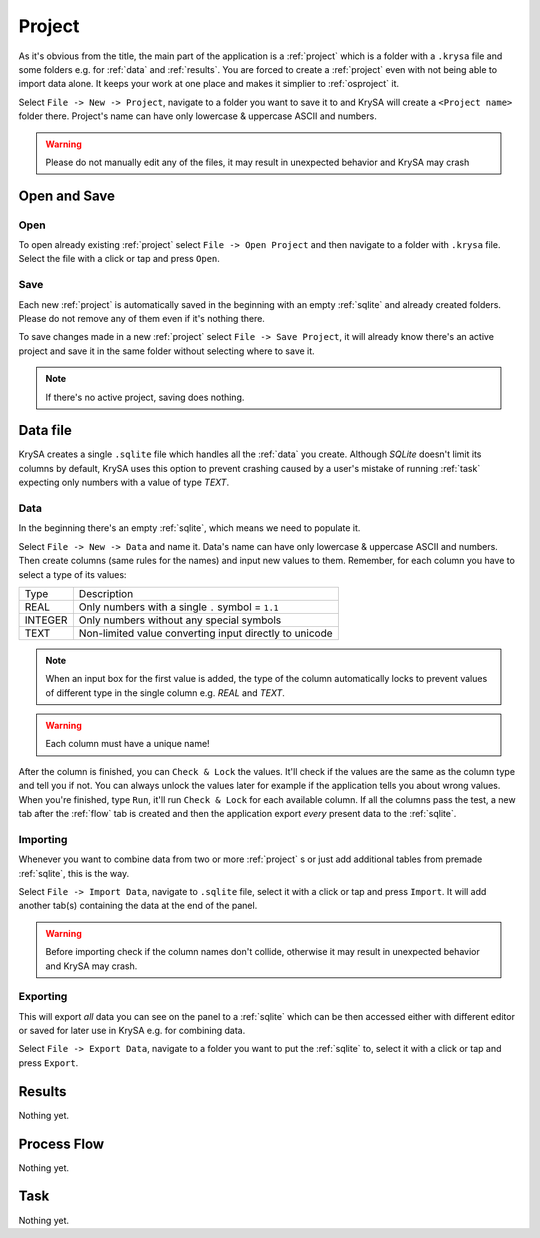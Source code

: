 .. _project:

Project
=======

.. |charlimit| replace:: can have only lowercase & uppercase ASCII and numbers
.. |crash| replace:: it may result in unexpected behavior and KrySA may crash

As it's obvious from the title, the main part of the application is a
:ref:`project` which is a folder with a ``.krysa`` file and some folders e.g.
for :ref:`data` and :ref:`results`. You are forced to create a :ref:`project`
even with not being able to import data alone. It keeps your work at one place
and makes it simplier to :ref:`osproject` it.

Select ``File -> New -> Project``, navigate to a folder you want to save it to
and KrySA will create a ``<Project name>`` folder there. Project's name
|charlimit|.

.. warning:: Please do not manually edit any of the files, |crash|

.. _osproject:

Open and Save
-------------

Open
~~~~

To open already existing :ref:`project` select ``File -> Open Project`` and
then navigate to a folder with ``.krysa`` file. Select the file with a click or
tap and press ``Open``.

Save
~~~~

Each new :ref:`project` is automatically saved in the beginning with an empty
:ref:`sqlite` and already created folders. Please do not remove any of them even
if it's nothing there.

To save changes made in a new :ref:`project` select ``File -> Save Project``,
it will already know there's an active project and save it in the same folder
without selecting where to save it.

.. note:: If there's no active project, saving does nothing.

.. _sqlite:

Data file
---------

KrySA creates a single ``.sqlite`` file which handles all the :ref:`data` you
create. Although `SQLite` doesn't limit its columns by default, KrySA uses this
option to prevent crashing caused by a user's mistake of running :ref:`task`
expecting only numbers with a value of type `TEXT`.

.. _data:

Data
~~~~

In the beginning there's an empty :ref:`sqlite`, which means we need to
populate it.

Select ``File -> New -> Data`` and name it. Data's name |charlimit|. Then
create columns (same rules for the names) and input new values to them.
Remember, for each column you have to select a type of its values:

========== ========================================================
   Type    Description
---------- --------------------------------------------------------
REAL       Only numbers with a single ``.`` symbol = ``1.1``
INTEGER    Only numbers without any special symbols
TEXT       Non-limited value converting input directly to unicode
========== ========================================================

.. note:: When an input box for the first value is added, the type of the
   column automatically locks to prevent values of different type in the single
   column e.g. `REAL` and `TEXT`.

.. warning:: Each column must have a unique name!

After the column is finished, you can ``Check & Lock`` the values. It'll check
if the values are the same as the column type and tell you if not. You can
always unlock the values later for example if the application tells you about
wrong values. When you're finished, type ``Run``, it'll run ``Check & Lock``
for each available column. If all the columns pass the test, a new tab after
the :ref:`flow` tab is created and then the application export *every* present
data to the :ref:`sqlite`.

Importing
~~~~~~~~~

Whenever you want to combine data from two or more :ref:`project` s or just add
additional tables from premade :ref:`sqlite`, this is the way.

Select ``File -> Import Data``, navigate to ``.sqlite`` file, select it with
a click or tap and press ``Import``. It will add another tab(s) containing the
data at the end of the panel.

.. warning:: Before importing check if the column names don't collide,
   otherwise |crash|.

Exporting
~~~~~~~~~

This will export *all* data you can see on the panel to a :ref:`sqlite` which
can be then accessed either with different editor or saved for later use in
KrySA e.g. for combining data.

Select ``File -> Export Data``, navigate to a folder you want to put the
:ref:`sqlite` to, select it with a click or tap and press ``Export``.

.. _results:

Results
-------

Nothing yet.

.. _flow:

Process Flow
------------

Nothing yet.

.. _task:

Task
----

Nothing yet.
